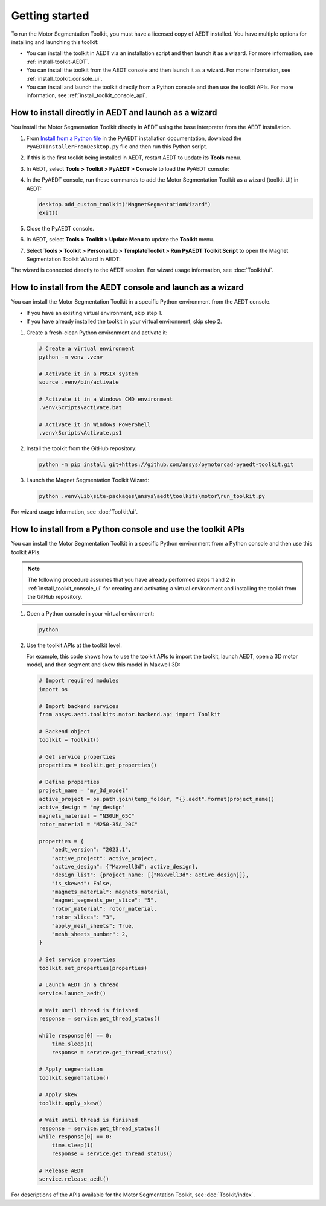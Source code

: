 ===============
Getting started
===============

To run the Motor Segmentation Toolkit, you must have a licensed copy of AEDT installed.
You have multiple options for installing and launching this toolkit:

- You can install the toolkit in AEDT via an installation script and then launch it as a wizard.
  For more information, see :ref:`install-toolkit-AEDT`.
- You can install the toolkit from the AEDT console and then launch it as a wizard. For more
  information, see :ref:`install_toolkit_console_ui`.
- You can install and launch the toolkit directly from a Python console and then use the toolkit APIs.
  For more information, see :ref:`install_toolkit_console_api`.

.. _install-toolkit-AEDT:

How to install directly in AEDT and launch as a wizard
------------------------------------------------------

You install the Motor Segmentation Toolkit directly in AEDT using the base
interpreter from the AEDT installation.

#. From `Install from a Python file <https://aedt.docs.pyansys.com/version/stable//Getting_started/Installation.html#install-from-a-python-file>`_
   in the PyAEDT installation documentation, download the ``PyAEDTInstallerFromDesktop.py`` file and then run this Python script.

#. If this is the first toolkit being installed in AEDT, restart AEDT to update its **Tools** menu.

#. In AEDT, select **Tools > Toolkit > PyAEDT > Console** to load the PyAEDT console:

   .. image:: ./_static/console.png
     :width: 800
     :alt: PyAEDT console in AEDT

#. In the PyAEDT console, run these commands to add the Motor Segmentation Toolkit as a wizard (toolkit UI)
   in AEDT:

   .. code:: python

     desktop.add_custom_toolkit("MagnetSegmentationWizard")
     exit()

#. Close the PyAEDT console.

#. In AEDT, select **Tools > Toolkit > Update Menu** to update the **Toolkit** menu.

#. Select **Tools > Toolkit > PersonalLib > TemplateToolkit > Run PyAEDT Toolkit Script** to open the
   Magnet Segmentation Toolkit Wizard in AEDT:

   .. image:: ./_static/design_connected.png
     :width: 800
     :alt: UI opened from AEDT, design tab

The wizard is connected directly to the AEDT session. For wizard usage information, see :doc:`Toolkit/ui`.

.. _install_toolkit_console_ui:

How to install from the AEDT console and launch as a wizard
-----------------------------------------------------------

You can install the Motor Segmentation Toolkit in a specific Python environment from the
AEDT console.

- If you have an existing virtual environment, skip step 1.
- If you have already installed the toolkit in your virtual environment, skip step 2.

#. Create a fresh-clean Python environment and activate it:

   .. code:: bash

      # Create a virtual environment
      python -m venv .venv

      # Activate it in a POSIX system
      source .venv/bin/activate

      # Activate it in a Windows CMD environment
      .venv\Scripts\activate.bat

      # Activate it in Windows PowerShell
      .venv\Scripts\Activate.ps1

#. Install the toolkit from the GitHub repository:

   .. code:: bash

     python -m pip install git+https://github.com/ansys/pymotorcad-pyaedt-toolkit.git

#. Launch the Magnet Segmentation Toolkit Wizard:

   .. code:: bash

     python .venv\Lib\site-packages\ansys\aedt\toolkits\motor\run_toolkit.py

For wizard usage information, see :doc:`Toolkit/ui`.

.. _install_toolkit_console_api:

How to install from a Python console and use the toolkit APIs
-------------------------------------------------------------

You can install the Motor Segmentation Toolkit in a specific Python environment from a Python
console and then use this toolkit APIs.

.. note::
  The following procedure assumes that you have already performed steps 1 and 2 in
  :ref:`install_toolkit_console_ui` for creating and activating a virtual environment
  and installing the toolkit from the GitHub repository.

#. Open a Python console in your virtual environment:

   .. code:: bash

     python

#. Use the toolkit APIs at the toolkit level.

   For example, this code shows how to use the toolkit APIs to import the toolkit, launch AEDT,
   open a 3D motor model, and then segment and skew this model in Maxwell 3D:

   .. code:: python

     # Import required modules
     import os

     # Import backend services
     from ansys.aedt.toolkits.motor.backend.api import Toolkit

     # Backend object
     toolkit = Toolkit()

     # Get service properties
     properties = toolkit.get_properties()

     # Define properties
     project_name = "my_3d_model"
     active_project = os.path.join(temp_folder, "{}.aedt".format(project_name))
     active_design = "my_design"
     magnets_material = "N30UH_65C"
     rotor_material = "M250-35A_20C"

     properties = {
         "aedt_version": "2023.1",
         "active_project": active_project,
         "active_design": {"Maxwell3d": active_design},
         "design_list": {project_name: [{"Maxwell3d": active_design}]},
         "is_skewed": False,
         "magnets_material": magnets_material,
         "magnet_segments_per_slice": "5",
         "rotor_material": rotor_material,
         "rotor_slices": "3",
         "apply_mesh_sheets": True,
         "mesh_sheets_number": 2,
     }

     # Set service properties
     toolkit.set_properties(properties)

     # Launch AEDT in a thread
     service.launch_aedt()

     # Wait until thread is finished
     response = service.get_thread_status()

     while response[0] == 0:
         time.sleep(1)
         response = service.get_thread_status()

     # Apply segmentation
     toolkit.segmentation()

     # Apply skew
     toolkit.apply_skew()

     # Wait until thread is finished
     response = service.get_thread_status()
     while response[0] == 0:
         time.sleep(1)
         response = service.get_thread_status()

     # Release AEDT
     service.release_aedt()

For descriptions of the APIs available for the Motor Segmentation Toolkit, see :doc:`Toolkit/index`.
